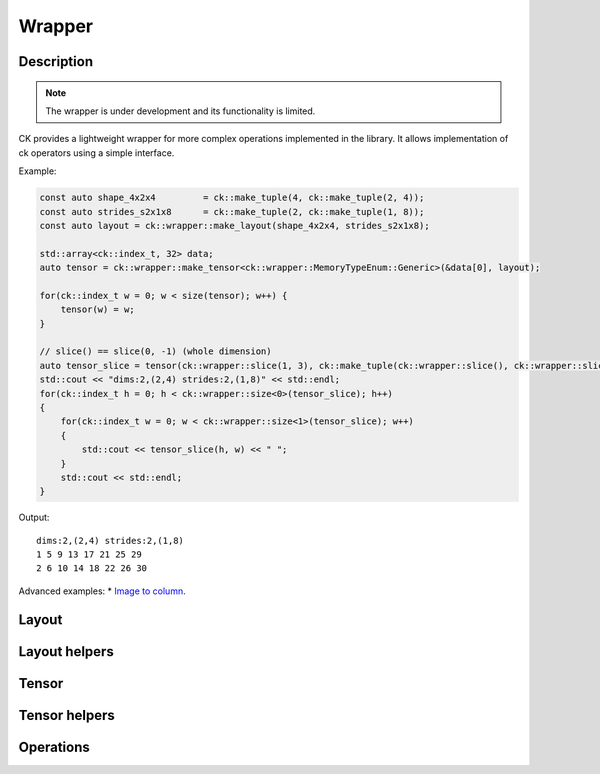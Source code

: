 ===============
Wrapper
===============

-------------------------------------
Description
-------------------------------------

.. note::

    The wrapper is under development and its functionality is limited.


CK provides a lightweight wrapper for more complex operations implemented in 
the library. It allows implementation of ck operators using a simple interface.

Example:

.. code-block:: c

    const auto shape_4x2x4         = ck::make_tuple(4, ck::make_tuple(2, 4));
    const auto strides_s2x1x8      = ck::make_tuple(2, ck::make_tuple(1, 8));
    const auto layout = ck::wrapper::make_layout(shape_4x2x4, strides_s2x1x8);
    
    std::array<ck::index_t, 32> data;
    auto tensor = ck::wrapper::make_tensor<ck::wrapper::MemoryTypeEnum::Generic>(&data[0], layout);

    for(ck::index_t w = 0; w < size(tensor); w++) {
        tensor(w) = w;
    }

    // slice() == slice(0, -1) (whole dimension)
    auto tensor_slice = tensor(ck::wrapper::slice(1, 3), ck::make_tuple(ck::wrapper::slice(), ck::wrapper::slice()));
    std::cout << "dims:2,(2,4) strides:2,(1,8)" << std::endl;
    for(ck::index_t h = 0; h < ck::wrapper::size<0>(tensor_slice); h++)
    {
        for(ck::index_t w = 0; w < ck::wrapper::size<1>(tensor_slice); w++)
        {
            std::cout << tensor_slice(h, w) << " ";
        }
        std::cout << std::endl;
    }

Output::

    dims:2,(2,4) strides:2,(1,8)
    1 5 9 13 17 21 25 29 
    2 6 10 14 18 22 26 30 


Advanced examples:
* `Image to column <https://github.com/ROCm/composable_kernel/blob/develop/client_example/25_wrapper/wrapper_img2col.cpp>`_.

-------------------------------------
Layout
-------------------------------------

.. doxygenstruct:: ck::wrapper::Layout

-------------------------------------
Layout helpers
-------------------------------------

.. doxygenfile:: layout_utils.hpp

-------------------------------------
Tensor
-------------------------------------

.. doxygenstruct:: ck::wrapper::Tensor

-------------------------------------
Tensor helpers
-------------------------------------

.. doxygenfile:: tensor_utils.hpp

.. doxygenfile:: tensor_partition.hpp

-------------------------------------
Operations
-------------------------------------

.. doxygenfile:: copy.hpp
